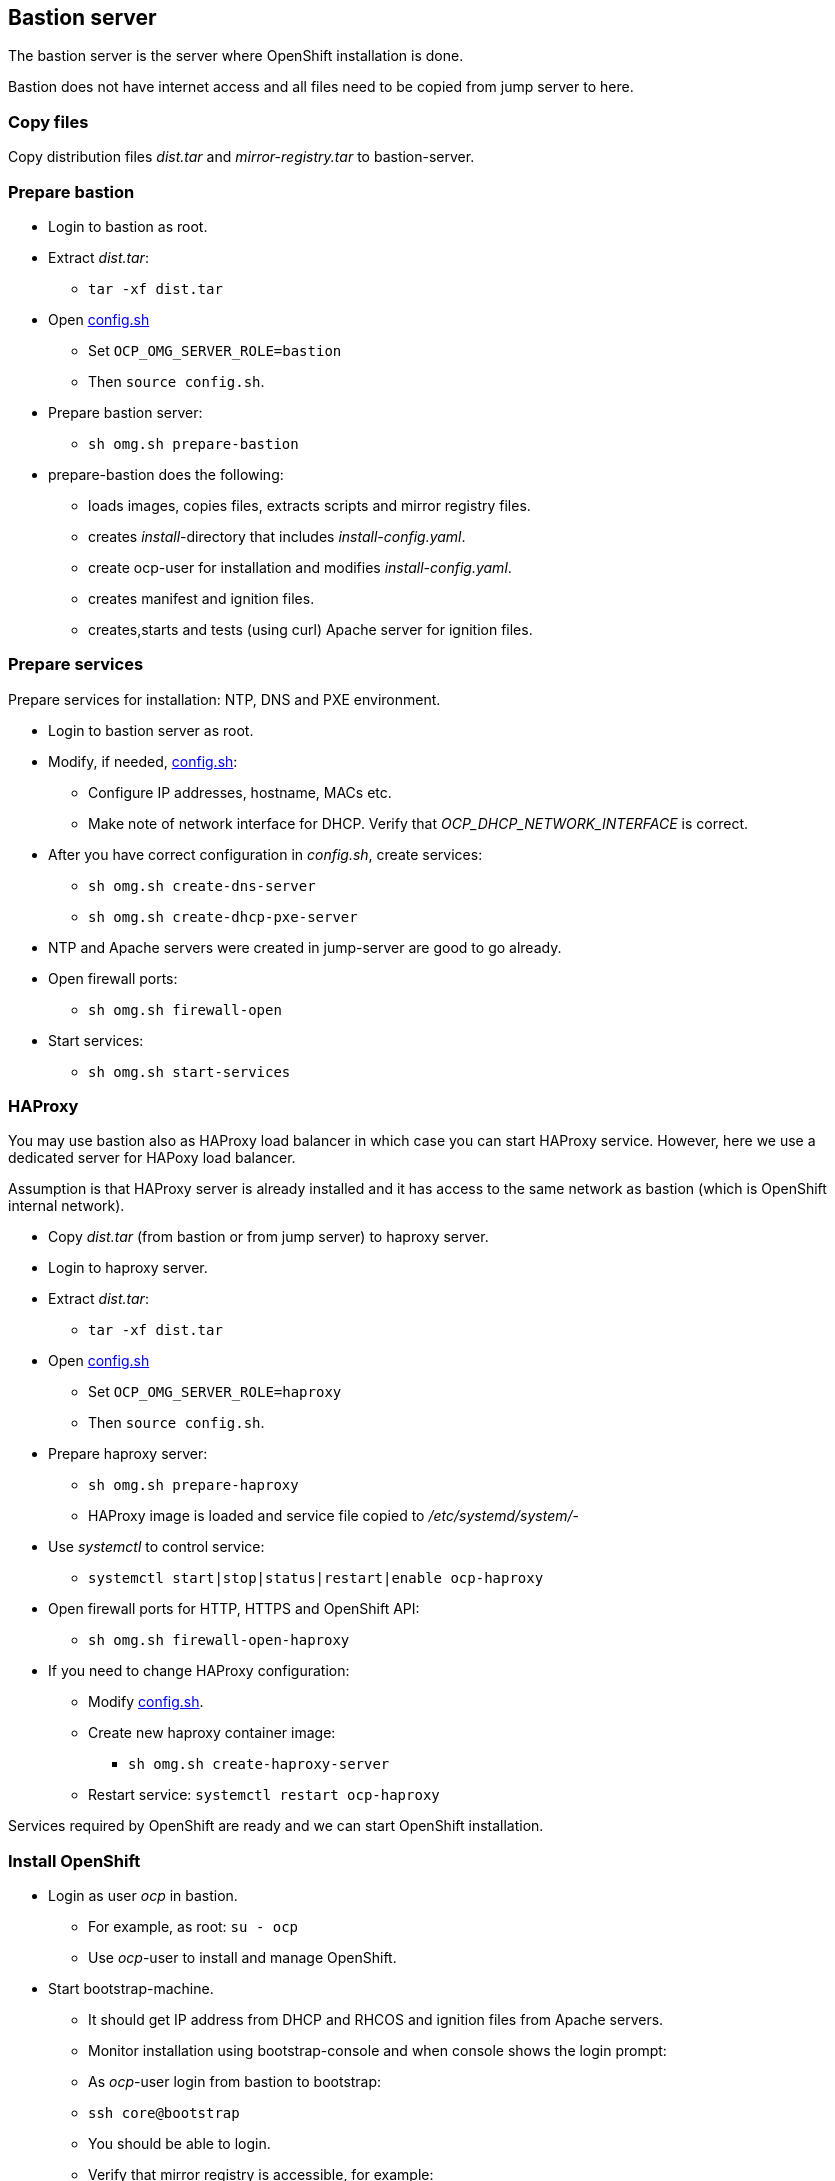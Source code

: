 // When in GitHub add TOC
ifdef::env-github[]
= Bastion server
:toc: left
:toc-title: Table of Contents
endif::env-github[]

// When not in GitHub add just the header
ifndef::env-github[]
== Bastion server
endif::env-github[]

The bastion server is the server where OpenShift installation is done. 

Bastion does not have internet access and all files need to be copied from jump server to here.

=== Copy files

Copy distribution files _dist.tar_ and _mirror-registry.tar_ to bastion-server.

=== Prepare bastion

* Login to bastion as root.
* Extract _dist.tar_:
** `tar -xf dist.tar`
* Open link:config.sh[config.sh] 
** Set `OCP_OMG_SERVER_ROLE=bastion`
** Then `source config.sh`.
* Prepare bastion server:
** `sh omg.sh prepare-bastion`
* prepare-bastion does the following:
** loads images, copies files, extracts scripts and mirror registry files.
** creates _install_-directory that includes _install-config.yaml_.
** create ocp-user for installation and modifies _install-config.yaml_.
** creates manifest and ignition files.
** creates,starts and tests (using curl) Apache server for ignition files.


=== Prepare services

Prepare services for installation: NTP, DNS and PXE environment.

* Login to bastion server as root.
* Modify, if needed, link:config.sh[config.sh]:
** Configure IP addresses, hostname, MACs etc.
** Make note of network interface for DHCP. Verify that _OCP_DHCP_NETWORK_INTERFACE_ is correct.
* After you have correct configuration in _config.sh_, create services:
** `sh omg.sh create-dns-server`
** `sh omg.sh create-dhcp-pxe-server`
* NTP and Apache servers were created in jump-server are good to go already.
* Open firewall ports:
** `sh omg.sh firewall-open`
* Start services:
** `sh omg.sh start-services`

=== HAProxy

You may use bastion also as HAProxy load balancer in which case you can start HAProxy service. However, here we use a dedicated server for HAPoxy load balancer. 

Assumption is that HAProxy server is already installed and it has access to the same network as bastion (which is OpenShift internal network).

* Copy _dist.tar_ (from bastion or from jump server) to haproxy server.
* Login to haproxy server.
* Extract _dist.tar_:
** `tar -xf dist.tar`
* Open link:config.sh[config.sh] 
** Set `OCP_OMG_SERVER_ROLE=haproxy`
** Then `source config.sh`.
* Prepare haproxy server:
** `sh omg.sh prepare-haproxy`
** HAProxy image is loaded and service file copied to _/etc/systemd/system/_-
* Use _systemctl_ to control service:
** `systemctl start|stop|status|restart|enable ocp-haproxy`
* Open firewall ports for HTTP, HTTPS and OpenShift API:
** `sh omg.sh firewall-open-haproxy`
* If you need to change HAProxy configuration:
** Modify link:config.sh[config.sh].
** Create new haproxy container image:
*** `sh omg.sh create-haproxy-server`
** Restart service: `systemctl restart ocp-haproxy`

Services required by OpenShift are ready and we can start OpenShift installation.

=== Install OpenShift

* Login as user _ocp_ in bastion.
** For example, as root: `su - ocp`
** Use _ocp_-user  to install and manage OpenShift.
* Start bootstrap-machine.
** It should get IP address from DHCP and RHCOS and ignition files from Apache servers.
** Monitor installation using bootstrap-console and when console shows the login prompt:
** As _ocp_-user login from bastion to bootstrap:
** `ssh core@bootstrap`
** You should be able to login.
** Verify that mirror registry is accessible, for example:
** `curl -u admin:passw0rd https://mirror-registry.forum.fi.ibm.com:5000/v2/ocp/openshift4/tags/list`
* Start each master node and verify that you can access them.
* As _ocp_-user go to _~/install_-directory:
** Execute:
** `openshift-install --dir=./ wait-for bootstrap-complete --log-level debug`
** You can view installation in another terminal by logging in to one of the master-nodes and viewing journal: `journalctl -f`. It should not show any recurring errors.
** After a while you should see output like:
```
    DEBUG OpenShift Installer 4.6.1
    DEBUG Built from commit ebdbda57fc18d3b73e69f0f2cc499ddfca7e6593
    INFO Waiting up to 20m0s for the Kubernetes API at https://api.ocp-07.forum.fi.ibm.com:6443...
    INFO API v1.19.0+d59ce34 up
    INFO Waiting up to 30m0s for bootstrapping to complete...
    DEBUG Bootstrap status: complete
    INFO It is now safe to remove the bootstrap resources
    DEBUG Time elapsed per stage:
    DEBUG Bootstrap Complete: 25m10s
    INFO Time elapsed: 25m10s
```
* Note the last lines, it should indicate success.
* As instructed, remove bootstrap-node:
** Login to haproxy and create new haproxy without bootstrap:
** `systemctl stop ocp-haproxy`
** `source config.sh`
** `sh omg.sh create-haproxy-server-wob`
** `systemctl start ocp-haproxy`

OpenShift can now be accessed. However, it will not be ready until all cluster operators are ready.

* As _ocp_-user, export kubeadmin-credentials:
** `export KUBECONFIG=/home/ocp/install/auth/kubeconfig`
* Verify that you can access OpenShift:
** `oc whoami`
** `oc get nodes`
* Add at least one worker node to complete installation.
** Make sure that worker node information is in _config.sh_ and that DNS and DHCP services include that information.
** Start the node, it should get IP address from DHCP and register itself as worker.
* When adding worker nodes, certificate requests need to be approved before node becomes part of the cluster:
** Two CSRs per worker node must be approved.
** See certificate requests:
** `oc get csr`
** If any request in in 'Pending'-state, approve them:
** `oc adm certificate approve <csr name>`
* View node status using command:
** `oc get nodes`
* When worker node is ready, it takes a few moments to get everything ready.
** Use: `oc get clusteroperators` to get status of cluster operators.
** All must be available. Example output:
```
    NAME                                       VERSION   AVAILABLE   PROGRESSING   DEGRADED   SINCE
    authentication                             4.6.1     True        False         False      32m
    cloud-credential                           4.6.1     True        False         False      157m
    cluster-autoscaler                         4.6.1     True        False         False      139m
    config-operator                            4.6.1     True        False         False      141m
    console                                    4.6.1     True        False         False      36m
    csi-snapshot-controller                    4.6.1     True        False         False      141m
    dns                                        4.6.1     True        False         False      139m
    etcd                                       4.6.1     True        False         False      111m
    image-registry                             4.6.1     True        False         False      107m
    ingress                                    4.6.1     True        False         False      39m
    insights                                   4.6.1     True        False         False      141m
    kube-apiserver                             4.6.1     True        False         False      110m
    kube-controller-manager                    4.6.1     True        False         False      138m
    kube-scheduler                             4.6.1     True        False         False      137m
    kube-storage-version-migrator              4.6.1     True        False         False      39m
    machine-api                                4.6.1     True        False         False      140m
    machine-approver                           4.6.1     True        False         False      140m
    machine-config                             4.6.1     True        False         False      139m
    marketplace                                4.6.1     True        False         False      139m
    monitoring                                 4.6.1     True        False         False      38m
    network                                    4.6.1     True        False         False      142m
    node-tuning                                4.6.1     True        False         False      141m
    openshift-apiserver                        4.6.1     True        False         False      107m
    openshift-controller-manager               4.6.1     True        False         False      138m
    openshift-samples                          4.6.1     True        False         False      103m
    operator-lifecycle-manager                 4.6.1     True        False         False      140m
    operator-lifecycle-manager-catalog         4.6.1     True        False         False      140m
    operator-lifecycle-manager-packageserver   4.6.1     True        False         False      108m
    service-ca                                 4.6.1     True        False         False      141m
    storage                                    4.6.1     True        False         False      141m
```

We can complete the installation.

* As _ocp_-user, go to _install_-directory and execute:
** `openshift-install --dir=./ wait-for install-complete`
* Output is similar to:
```
  INFO Waiting up to 40m0s for the cluster at https://api.ocp-07.forum.fi.ibm.com:6443 to initialize...
  INFO Waiting up to 10m0s for the openshift-console route to be created...
  INFO Install complete!
  INFO To access the cluster as the system:admin user when using 'oc', run 'export KUBECONFIG=/home/ocp/install/auth/kubeconfig'
  INFO Access the OpenShift web-console here: https://console-openshift-console.apps.ocp-07.forum.fi.ibm.com
  INFO Login to the console with user: "kubeadmin", and password: "abcde-fghij-klnmo-pqrst"
  INFO Time elapsed: 1s
```
* Note the web-console URL and _kubeadmin_ password.

OpenShift is now installed.


